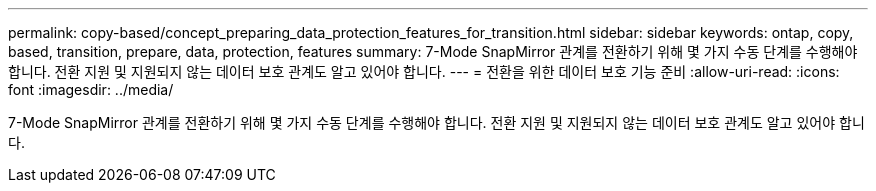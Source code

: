---
permalink: copy-based/concept_preparing_data_protection_features_for_transition.html 
sidebar: sidebar 
keywords: ontap, copy, based, transition, prepare, data, protection, features 
summary: 7-Mode SnapMirror 관계를 전환하기 위해 몇 가지 수동 단계를 수행해야 합니다. 전환 지원 및 지원되지 않는 데이터 보호 관계도 알고 있어야 합니다. 
---
= 전환을 위한 데이터 보호 기능 준비
:allow-uri-read: 
:icons: font
:imagesdir: ../media/


[role="lead"]
7-Mode SnapMirror 관계를 전환하기 위해 몇 가지 수동 단계를 수행해야 합니다. 전환 지원 및 지원되지 않는 데이터 보호 관계도 알고 있어야 합니다.
